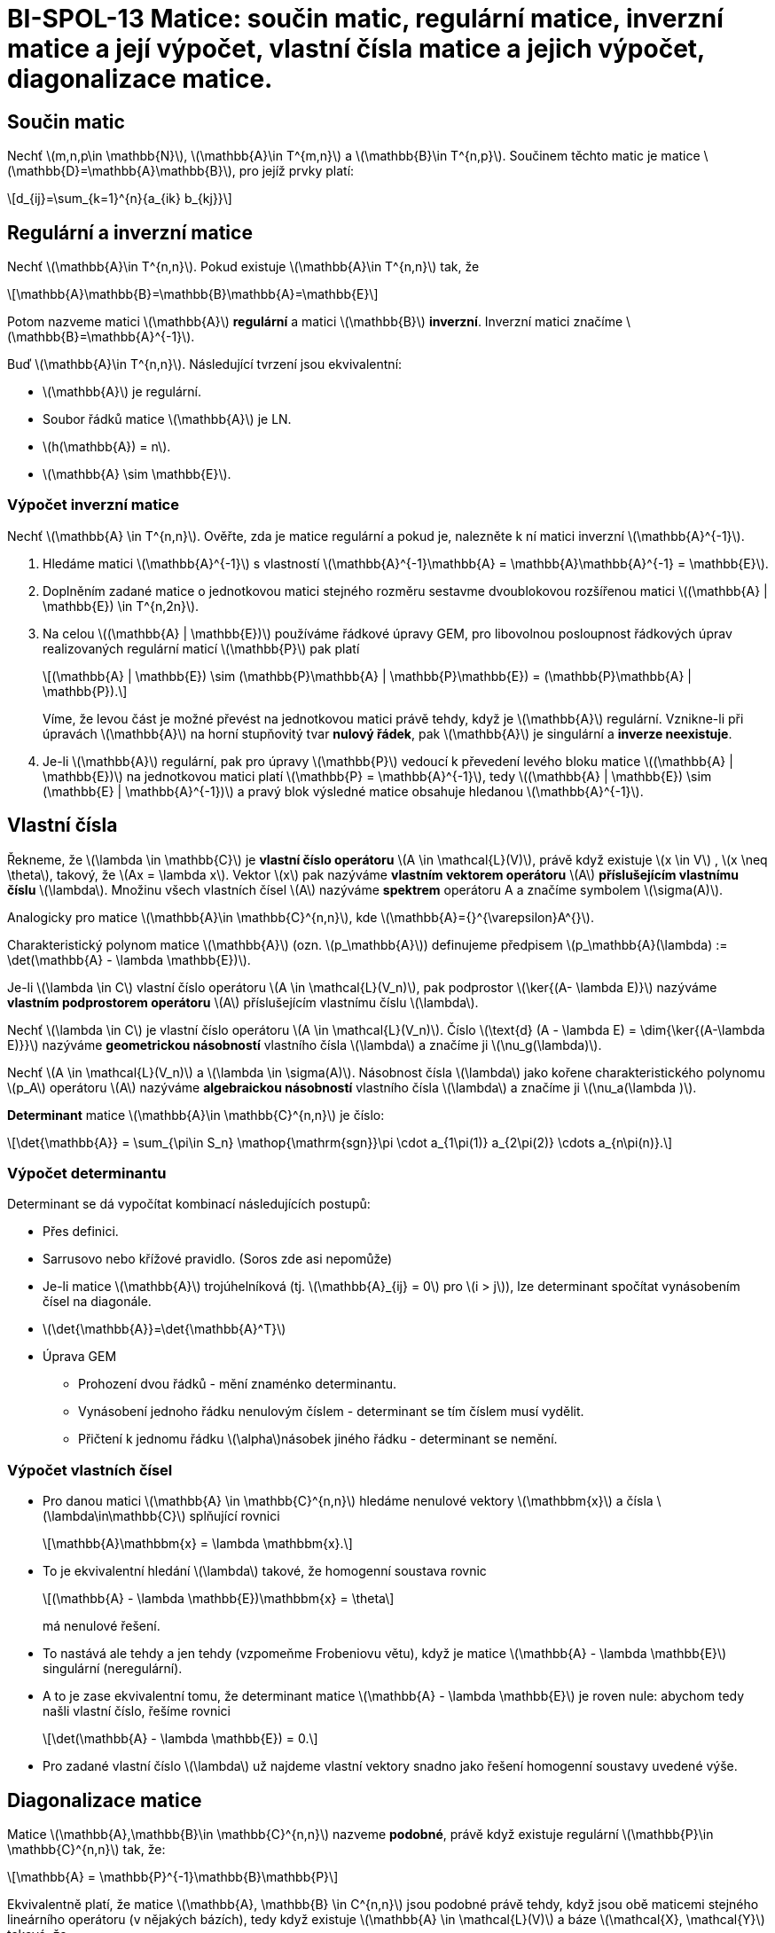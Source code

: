 = BI-SPOL-13  Matice: součin matic, regulární matice, inverzní matice a její výpočet, vlastní čísla matice a jejich výpočet, diagonalizace matice.

:stem:
:imagesdir: images

== Součin matic

Nechť latexmath:[$m,n,p\in \mathbb{N}$],
latexmath:[$\mathbb{A}\in T^{m,n}$] a
latexmath:[$\mathbb{B}\in T^{n,p}$]. Součinem těchto matic je matice
latexmath:[$\mathbb{D}=\mathbb{A}\mathbb{B}$], pro jejíž prvky platí:

[latexmath]
++++
\[d_{ij}=\sum_{k=1}^{n}{a_{ik} b_{kj}}\]
++++

== Regulární a inverzní matice

Nechť latexmath:[$\mathbb{A}\in T^{n,n}$]. Pokud existuje
latexmath:[$\mathbb{A}\in T^{n,n}$] tak, že

[latexmath]
++++
\[\mathbb{A}\mathbb{B}=\mathbb{B}\mathbb{A}=\mathbb{E}\]
++++
Potom nazveme matici latexmath:[$\mathbb{A}$] *regulární* a matici
latexmath:[$\mathbb{B}$] *inverzní*. Inverzní matici značíme
latexmath:[$\mathbb{B}=\mathbb{A}^{-1}$].

Buď latexmath:[$\mathbb{A}\in T^{n,n}$]. Následující tvrzení jsou
ekvivalentní:

* latexmath:[$\mathbb{A}$] je regulární.
* Soubor řádků matice latexmath:[$\mathbb{A}$] je LN.
* latexmath:[$h(\mathbb{A}) = n$].
* latexmath:[$\mathbb{A} \sim \mathbb{E}$].

=== Výpočet inverzní matice

Nechť latexmath:[$\mathbb{A} \in T^{n,n}$]. Ověřte, zda je matice
regulární a pokud je, nalezněte k ní matici inverzní
latexmath:[$\mathbb{A}^{-1}$].

[arabic]
. Hledáme matici latexmath:[$\mathbb{A}^{-1}$] s vlastností
latexmath:[$\mathbb{A}^{-1}\mathbb{A} = \mathbb{A}\mathbb{A}^{-1} = \mathbb{E}$].
. Doplněním zadané matice o jednotkovou matici stejného rozměru sestavme
dvoublokovou rozšířenou matici
latexmath:[$(\mathbb{A} | \mathbb{E}) \in T^{n,2n}$].
. Na celou latexmath:[$(\mathbb{A} | \mathbb{E})$] používáme řádkové
úpravy GEM, pro libovolnou posloupnost řádkových úprav realizovaných
regulární maticí latexmath:[$\mathbb{P}$] pak platí
+
[latexmath]
++++
\[(\mathbb{A} | \mathbb{E}) \sim (\mathbb{P}\mathbb{A} | \mathbb{P}\mathbb{E}) = (\mathbb{P}\mathbb{A} | \mathbb{P}).\]
++++
Víme, že levou část je možné převést na jednotkovou matici právě tehdy,
když je latexmath:[$\mathbb{A}$] regulární. Vznikne-li při úpravách
latexmath:[$\mathbb{A}$] na horní stupňovitý tvar *nulový řádek*, pak
latexmath:[$\mathbb{A}$] je singulární a *inverze neexistuje*.
. Je-li latexmath:[$\mathbb{A}$] regulární, pak pro úpravy
latexmath:[$\mathbb{P}$] vedoucí k převedení levého bloku matice
latexmath:[$(\mathbb{A} | \mathbb{E})$] na jednotkovou matici platí
latexmath:[$\mathbb{P} = \mathbb{A}^{-1}$], tedy
latexmath:[$(\mathbb{A} | \mathbb{E}) \sim (\mathbb{E} | \mathbb{A}^{-1})$]
a pravý blok výsledné matice obsahuje hledanou
latexmath:[$\mathbb{A}^{-1}$].

== Vlastní čísla

Řekneme, že latexmath:[$\lambda \in \mathbb{C}$] je *vlastní číslo
operátoru* latexmath:[$A \in \mathcal{L}(V)$], právě když existuje
latexmath:[$x \in V$] , latexmath:[$x \neq \theta$], takový, že
latexmath:[$Ax = \lambda x$]. Vektor latexmath:[$x$] pak nazýváme
*vlastním vektorem operátoru* latexmath:[$A$] *příslušejícím vlastnímu
číslu* latexmath:[$\lambda$]. Množinu všech vlastních čísel
latexmath:[$A$] nazýváme *spektrem* operátoru A a značíme symbolem
latexmath:[$\sigma(A)$].

Analogicky pro matice latexmath:[$\mathbb{A}\in \mathbb{C}^{n,n}$], kde
latexmath:[$\mathbb{A}={}^{\varepsilon}A^{}$].

Charakteristický polynom matice latexmath:[$\mathbb{A}$] (ozn.
latexmath:[$p_\mathbb{A}$]) definujeme předpisem
latexmath:[$p_\mathbb{A}(\lambda) := \det(\mathbb{A} - \lambda \mathbb{E})$].

Je-li latexmath:[$\lambda \in C$] vlastní číslo operátoru
latexmath:[$A \in \mathcal{L}(V_n)$], pak podprostor
latexmath:[$\ker{(A- \lambda E)}$] nazýváme *vlastním podprostorem
operátoru* latexmath:[$A$] příslušejícím vlastnímu číslu
latexmath:[$\lambda$].

Nechť latexmath:[$\lambda \in C$] je vlastní číslo operátoru
latexmath:[$A \in \mathcal{L}(V_n)$]. Číslo
latexmath:[$\text{d} (A - \lambda E) = \dim{\ker{(A-\lambda E)}}$]
nazýváme *geometrickou násobností* vlastního čísla latexmath:[$\lambda$]
a značíme ji latexmath:[$\nu_g(\lambda)$].

Nechť latexmath:[$A \in \mathcal{L}(V_n)$] a
latexmath:[$\lambda \in \sigma(A)$]. Násobnost čísla
latexmath:[$\lambda$] jako kořene charakteristického polynomu
latexmath:[$p_A$] operátoru latexmath:[$A$] nazýváme *algebraickou
násobností* vlastního čísla latexmath:[$\lambda$] a značíme ji
latexmath:[$\nu_a(\lambda )$].

*Determinant* matice latexmath:[$\mathbb{A}\in \mathbb{C}^{n,n}$] je
číslo:

[latexmath]
++++
\[\det{\mathbb{A}} = \sum_{\pi\in S_n} \mathop{\mathrm{sgn}}\pi \cdot a_{1\pi(1)} a_{2\pi(2)} \cdots a_{n\pi(n)}.\]
++++

=== Výpočet determinantu

Determinant se dá vypočítat kombinací následujících postupů:

* Přes definici.
* Sarrusovo nebo křížové pravidlo. (Soros zde asi nepomůže)
* Je-li matice latexmath:[$\mathbb{A}$] trojúhelníková (tj.
latexmath:[$\mathbb{A}_{ij} = 0$] pro latexmath:[$i > j$]), lze
determinant spočítat vynásobením čísel na diagonále.
* latexmath:[$\det{\mathbb{A}}=\det{\mathbb{A}^T}$]
* Úprava GEM
** Prohození dvou řádků - mění znaménko determinantu.
** Vynásobení jednoho řádku nenulovým číslem - determinant se tím číslem
musí vydělit.
** Přičtení k jednomu řádku latexmath:[$\alpha$]násobek jiného řádku -
determinant se nemění.

=== Výpočet vlastních čísel

* Pro danou matici latexmath:[$\mathbb{A} \in \mathbb{C}^{n,n}$] hledáme
nenulové vektory latexmath:[$\mathbbm{x}$] a čísla
latexmath:[$\lambda\in\mathbb{C}$] splňující rovnici
+
[latexmath]
++++
\[\mathbb{A}\mathbbm{x} = \lambda \mathbbm{x}.\]
++++
* To je ekvivalentní hledání latexmath:[$\lambda$] takové, že homogenní
soustava rovnic
+
[latexmath]
++++
\[(\mathbb{A} - \lambda \mathbb{E})\mathbbm{x} = \theta\]
++++
má nenulové řešení.
* To nastává ale tehdy a jen tehdy (vzpomeňme Frobeniovu větu), když je
matice latexmath:[$\mathbb{A} - \lambda \mathbb{E}$] singulární
(neregulární).
* A to je zase ekvivalentní tomu, že determinant matice
latexmath:[$\mathbb{A} - \lambda \mathbb{E}$] je roven nule: abychom
tedy našli vlastní číslo, řešíme rovnici
+
[latexmath]
++++
\[\det(\mathbb{A} - \lambda \mathbb{E}) = 0.\]
++++
* Pro zadané vlastní číslo latexmath:[$\lambda$] už najdeme vlastní
vektory snadno jako řešení homogenní soustavy uvedené výše.

== Diagonalizace matice

Matice latexmath:[$\mathbb{A},\mathbb{B}\in \mathbb{C}^{n,n}$] nazveme
*podobné*, právě když existuje regulární
latexmath:[$\mathbb{P}\in \mathbb{C}^{n,n}$] tak, že:

[latexmath]
++++
\[\mathbb{A} = \mathbb{P}^{-1}\mathbb{B}\mathbb{P}\]
++++

Ekvivalentně platí, že matice
latexmath:[$\mathbb{A}, \mathbb{B} \in C^{n,n}$] jsou podobné právě
tehdy, když jsou obě maticemi stejného lineárního operátoru (v nějakých
bázích), tedy když existuje latexmath:[$\mathbb{A} \in \mathcal{L}(V)$]
a báze latexmath:[$\mathcal{X}, \mathcal{Y}$] takové, že

[latexmath]
++++
\[{}^{\mathcal{X}}\mathbb{A}^{} = \mathbb{A}
  \text{ a současně }
  {}^{\mathcal{Y}}\mathbb{A}^{} = \mathbb{B}.\]
++++

Operátor latexmath:[$\mathbb{A} \in \mathcal{L}(V)$] nazveme
*diagonalizovatelný*, jestliže existuje báze latexmath:[$\mathcal{X}$]
prostoru latexmath:[$V_n$] taková, že matice
latexmath:[${}^{\mathcal{X}}\mathbb{A}^{}$] je diagonální (matice je
*diagonalizovatelná*, je-li podobná diagonální matici).

* Operátor latexmath:[$A \in \mathcal{L}(V)$] je diagonalizovatelný
právě když
latexmath:[$\forall\lambda_0 \in \sigma (A) : \nu_a(\lambda_0) = \nu_g(\lambda_0)$].
* Libovolný soubor vlastních vektorů, ve kterém každý přísluší jinému
vlastnímu číslu, je vždy LN.
* Zadání tedy znamená:
** nalézt spektrum latexmath:[$\sigma (A)$],
** ke každému vlastnímu číslu nalézt bázi vlastního podprostoru,
** porovnat algebraické a geometrické násobnosti u každého
latexmath:[$\lambda \in \sigma (A)$],
** rovnají-li se pro každé latexmath:[$\lambda \in \sigma (A)$], bázi
latexmath:[$\mathcal{X}$] sestavíme popořadě z bazických vektorů všech
vlastních podprostorů. Matice přechodu
latexmath:[${}^{\mathcal{X}}E^{\varepsilon}$] je bude obsahovat ve
sloupcích, diagonální matice operátoru
latexmath:[${}^{\mathcal{X}}A^{}$] bude na diagonále obsahovat v
odpovídajícím pořadí všechna vlastní čísla (každé zopakované tolikrát,
kolik je jeho násobnost).
